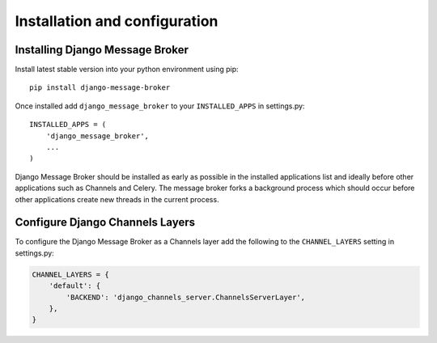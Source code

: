 Installation and configuration
==============================

Installing Django Message Broker
~~~~~~~~~~~~~~~~~~~~~~~~~~~~~~~~

Install latest stable version into your python environment using pip::

    pip install django-message-broker

Once installed add ``django_message_broker`` to your ``INSTALLED_APPS`` in settings.py::

    INSTALLED_APPS = (
        'django_message_broker',
        ...        
    )

Django Message Broker should be installed as early as possible in the installed applications
list and ideally before other applications such as Channels and Celery. The message broker
forks a background process which should occur before other applications create new threads in
the current process.

Configure Django Channels Layers
~~~~~~~~~~~~~~~~~~~~~~~~~~~~~~~~

To configure the Django Message Broker as a Channels layer add the following to the ``CHANNEL_LAYERS``
setting in settings.py:

.. highlight:: python
.. code-block:: python

    CHANNEL_LAYERS = {
        'default': {
            'BACKEND': 'django_channels_server.ChannelsServerLayer',
        },
    }
